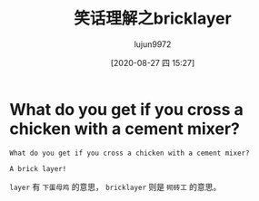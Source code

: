 #+TITLE: 笑话理解之bricklayer
#+AUTHOR: lujun9972
#+TAGS: 英文必须死
#+DATE: [2020-08-27 四 15:27]
#+LANGUAGE:  zh-CN
#+STARTUP:  inlineimages
#+OPTIONS:  H:6 num:nil toc:t \n:nil ::t |:t ^:nil -:nil f:t *:t <:nil

* What do you get if you cross a chicken with a cement mixer?
#+begin_example
  What do you get if you cross a chicken with a cement mixer?

  A brick layer!
#+end_example

=layer= 有 =下蛋母鸡= 的意思， =bricklayer= 则是 =砌砖工= 的意思。
